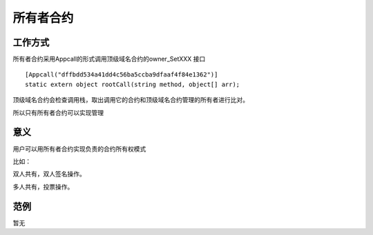 **********
所有者合约
**********

工作方式
========

所有者合约采用Appcall的形式调用顶级域名合约的owner\_SetXXX 接口

::

        [Appcall("dffbdd534a41dd4c56ba5ccba9dfaaf4f84e1362")]
        static extern object rootCall(string method, object[] arr);

顶级域名合约会检查调用栈，取出调用它的合约和顶级域名合约管理的所有者进行比对。

所以只有所有者合约可以实现管理

意义
======

用户可以用所有者合约实现负责的合约所有权模式

比如：

双人共有，双人签名操作。

多人共有，投票操作。

范例
=====

暂无
